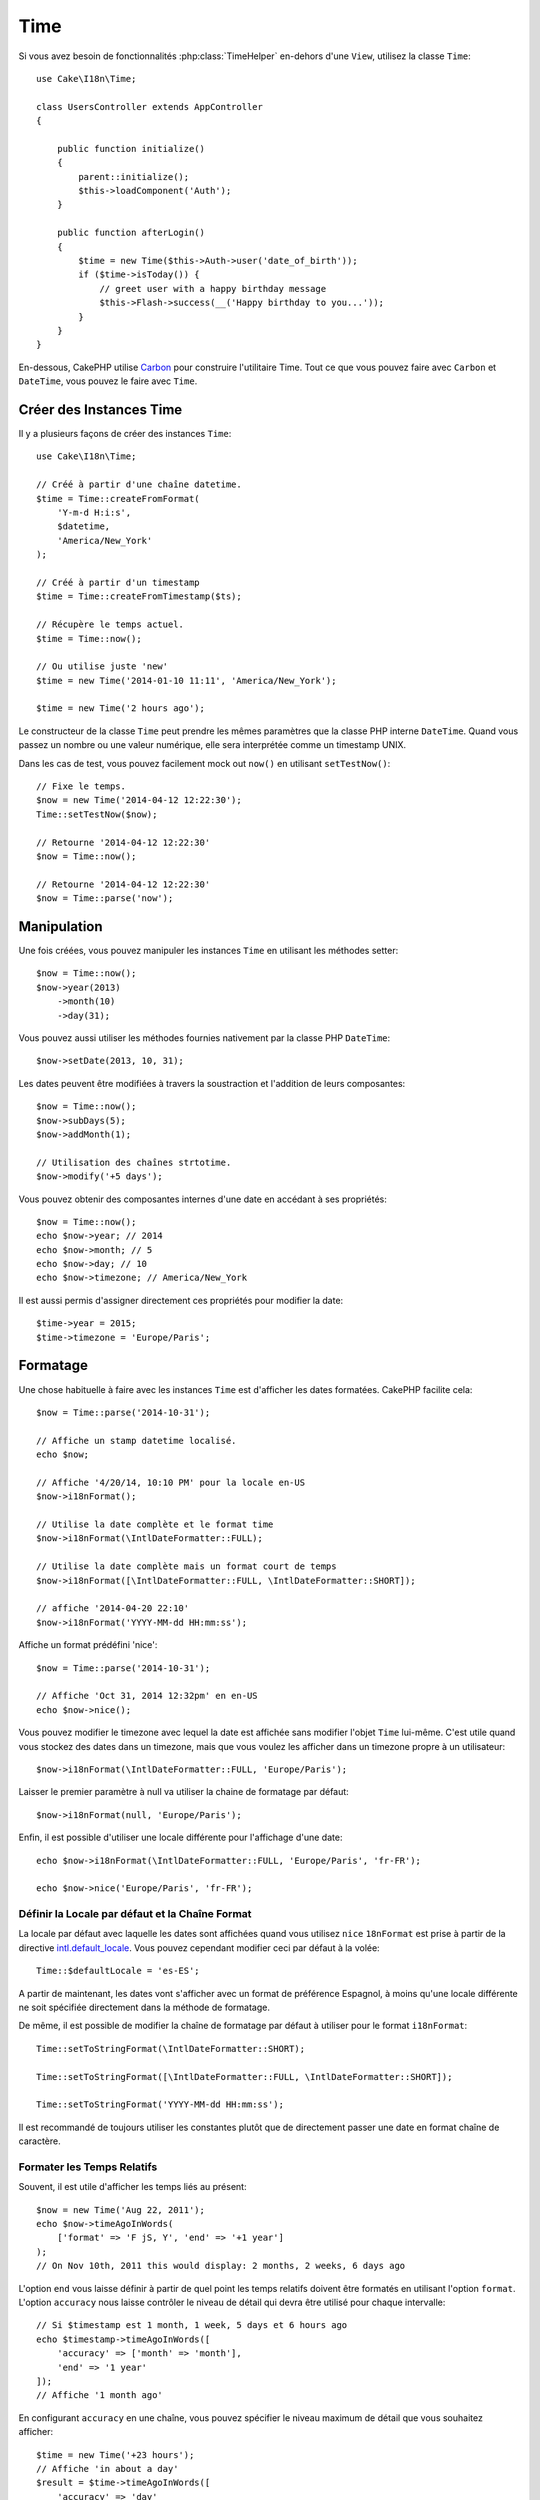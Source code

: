 Time
####

.. php:namespace:: Cake\I18n

.. php:class:: Time

Si vous avez besoin de fonctionnalités :php:class:`TimeHelper` en-dehors
d'une ``View``, utilisez la classe ``Time``::

    use Cake\I18n\Time;

    class UsersController extends AppController
    {

        public function initialize()
        {
            parent::initialize();
            $this->loadComponent('Auth');
        }

        public function afterLogin()
        {
            $time = new Time($this->Auth->user('date_of_birth'));
            if ($time->isToday()) {
                // greet user with a happy birthday message
                $this->Flash->success(__('Happy birthday to you...'));
            }
        }
    }

En-dessous, CakePHP utilise `Carbon <https://github.com/briannesbitt/Carbon>`_
pour construire l'utilitaire Time. Tout ce que vous pouvez faire avec
``Carbon`` et ``DateTime``, vous pouvez le faire avec ``Time``.

.. start-time

Créer des Instances Time
========================

Il y a plusieurs façons de créer des instances ``Time``::

    use Cake\I18n\Time;

    // Créé à partir d'une chaîne datetime.
    $time = Time::createFromFormat(
        'Y-m-d H:i:s',
        $datetime,
        'America/New_York'
    );

    // Créé à partir d'un timestamp
    $time = Time::createFromTimestamp($ts);

    // Récupère le temps actuel.
    $time = Time::now();

    // Ou utilise juste 'new'
    $time = new Time('2014-01-10 11:11', 'America/New_York');

    $time = new Time('2 hours ago');

Le constructeur de la classe ``Time`` peut prendre les mêmes paramètres que
la classe PHP interne ``DateTime``. Quand vous passez un nombre ou une valeur
numérique, elle sera interprétée comme un timestamp UNIX.

Dans les cas de test, vous pouvez facilement mock out ``now()`` en utilisant
``setTestNow()``::

    // Fixe le temps.
    $now = new Time('2014-04-12 12:22:30');
    Time::setTestNow($now);

    // Retourne '2014-04-12 12:22:30'
    $now = Time::now();

    // Retourne '2014-04-12 12:22:30'
    $now = Time::parse('now');

Manipulation
============

Une fois créées, vous pouvez manipuler les instances ``Time`` en utilisant les
méthodes setter::

    $now = Time::now();
    $now->year(2013)
        ->month(10)
        ->day(31);

Vous pouvez aussi utiliser les méthodes fournies nativement par la classe PHP
``DateTime``::

    $now->setDate(2013, 10, 31);

Les dates peuvent être modifiées à travers la soustraction et l'addition de
leurs composantes::

    $now = Time::now();
    $now->subDays(5);
    $now->addMonth(1);

    // Utilisation des chaînes strtotime.
    $now->modify('+5 days');

Vous pouvez obtenir des composantes internes d'une date en accédant à ses
propriétés::

    $now = Time::now();
    echo $now->year; // 2014
    echo $now->month; // 5
    echo $now->day; // 10
    echo $now->timezone; // America/New_York

Il est aussi permis d'assigner directement ces propriétés pour modifier la
date::

    $time->year = 2015;
    $time->timezone = 'Europe/Paris';

Formatage
=========

.. php:method:: i18nFormat($format = null, $timezone = null, $locale = null)

Une chose habituelle à faire avec les instances ``Time`` est d'afficher les
dates formatées. CakePHP facilite cela::

    $now = Time::parse('2014-10-31');

    // Affiche un stamp datetime localisé.
    echo $now;

    // Affiche '4/20/14, 10:10 PM' pour la locale en-US
    $now->i18nFormat();

    // Utilise la date complète et le format time
    $now->i18nFormat(\IntlDateFormatter::FULL);

    // Utilise la date complète mais un format court de temps
    $now->i18nFormat([\IntlDateFormatter::FULL, \IntlDateFormatter::SHORT]);

    // affiche '2014-04-20 22:10'
    $now->i18nFormat('YYYY-MM-dd HH:mm:ss');

.. php:method:: nice()

Affiche un format prédéfini 'nice'::

    $now = Time::parse('2014-10-31');

    // Affiche 'Oct 31, 2014 12:32pm' en en-US
    echo $now->nice();

Vous pouvez modifier le timezone avec lequel la date est affichée sans
modifier l'objet ``Time`` lui-même. C'est utile quand vous stockez des dates
dans un timezone, mais que vous voulez les afficher dans un timezone propre
à un utilisateur::

    $now->i18nFormat(\IntlDateFormatter::FULL, 'Europe/Paris');

Laisser le premier paramètre à null va utiliser la chaine de formatage par
défaut::

    $now->i18nFormat(null, 'Europe/Paris');

Enfin, il est possible d'utiliser une locale différente pour l'affichage d'une
date::

    echo $now->i18nFormat(\IntlDateFormatter::FULL, 'Europe/Paris', 'fr-FR');

    echo $now->nice('Europe/Paris', 'fr-FR');

Définir la Locale par défaut et la Chaîne Format
------------------------------------------------

La locale par défaut avec laquelle les dates sont affichées quand vous utilisez
``nice`` ``18nFormat`` est prise à partir de la directive
`intl.default_locale <http://www.php.net/manual/en/intl.configuration.php#ini.intl.default-locale>`_.
Vous pouvez cependant modifier ceci par défaut à la volée::

    Time::$defaultLocale = 'es-ES';

A partir de maintenant, les dates vont s'afficher avec un format de préférence
Espagnol, à moins qu'une locale différente ne soit spécifiée directement dans
la méthode de formatage.

De même, il est possible de modifier la chaîne de formatage par défaut à
utiliser pour le format ``i18nFormat``::

    Time::setToStringFormat(\IntlDateFormatter::SHORT);

    Time::setToStringFormat([\IntlDateFormatter::FULL, \IntlDateFormatter::SHORT]);

    Time::setToStringFormat('YYYY-MM-dd HH:mm:ss');

Il est recommandé de toujours utiliser les constantes plutôt que de directement
passer une date en format chaîne de caractère.

Formater les Temps Relatifs
---------------------------

.. php:method:: timeAgoInWords(array $options = [])

Souvent, il est utile d'afficher les temps liés au présent::

    $now = new Time('Aug 22, 2011');
    echo $now->timeAgoInWords(
        ['format' => 'F jS, Y', 'end' => '+1 year']
    );
    // On Nov 10th, 2011 this would display: 2 months, 2 weeks, 6 days ago

L'option ``end`` vous laisse définir à partir de quel point les temps relatifs
doivent être formatés en utilisant l'option ``format``. L'option ``accuracy``
nous laisse contrôler le niveau de détail qui devra être utilisé pour chaque
intervalle::

    // Si $timestamp est 1 month, 1 week, 5 days et 6 hours ago
    echo $timestamp->timeAgoInWords([
        'accuracy' => ['month' => 'month'],
        'end' => '1 year'
    ]);
    // Affiche '1 month ago'

En configurant ``accuracy`` en une chaîne, vous pouvez spécifier le niveau
maximum de détail que vous souhaitez afficher::

    $time = new Time('+23 hours');
    // Affiche 'in about a day'
    $result = $time->timeAgoInWords([
        'accuracy' => 'day'
    ]);

Conversion
==========

.. php:method:: toQuarter()

Une fois créées, vous pouvez convertir les instances ``Time`` en timestamps ou
valeurs quarter::

    $time = new Time('2014-06-15');
    $time->toQuarter();
    $time->toUnixString();

Comparer Avec le Present
========================

.. php:method:: isYesterday()
.. php:method:: isThisWeek()
.. php:method:: isThisMonth()
.. php:method:: isThisYear()

Vous pouvez comparer une instance ``Time`` avec le temps présent de plusieurs
façons::

    $time = new Time('2014-06-15');

    echo $time->isYesterday();
    echo $time->isThisWeek();
    echo $time->isThisMonth();
    echo $time->isThisYear();

Chacune des méthodes ci-dessus va retourner ``true``/``false`` selon si oui ou non
l'instance ``Time`` correspond au temps présent.

Comparer Avec les Intervals
===========================

.. php:method:: isWithinNext($interval)

Vous pouvez regarder si une instance ``Time`` tombe dans un intervalle en
utilisant ``wasWithinLast()`` et ``isWithinNext()``::

    $time = new Time('2014-06-15');

    // A moins de 2 jours.
    echo $time->isWithinNext(2);

    // A moins de 2 semaines.
    echo $time->isWithinNext('2 weeks');

.. php:method:: wasWithinPast($interval)

Vous pouvez aussi comparer une instance ``Time`` dans un intervalle dans le passé::

    // Dans les 2 derniers jours.
    echo $time->wasWithinPast(2);

    // Dans les 2 dernières semaines.
    echo $time->wasWithinPast('2 weeks');

.. end-time

Accepter des Données Requêtées Localisées
=========================================

Quand vous créez des inputs de texte qui manipulent des dates, vous voudrez
probablement accepter et parser des chaînes datetime localisées. Consultez
:ref:`parsing-localized-dates`.

.. meta::
    :title lang=fr: Time
    :description lang=fr: Classe Time vous aide à formater le temps et à tester le temps.
    :keywords lang=fr: time,format time,timezone,unix epoch,time strings,time zone offset,utc,gmt, temps
